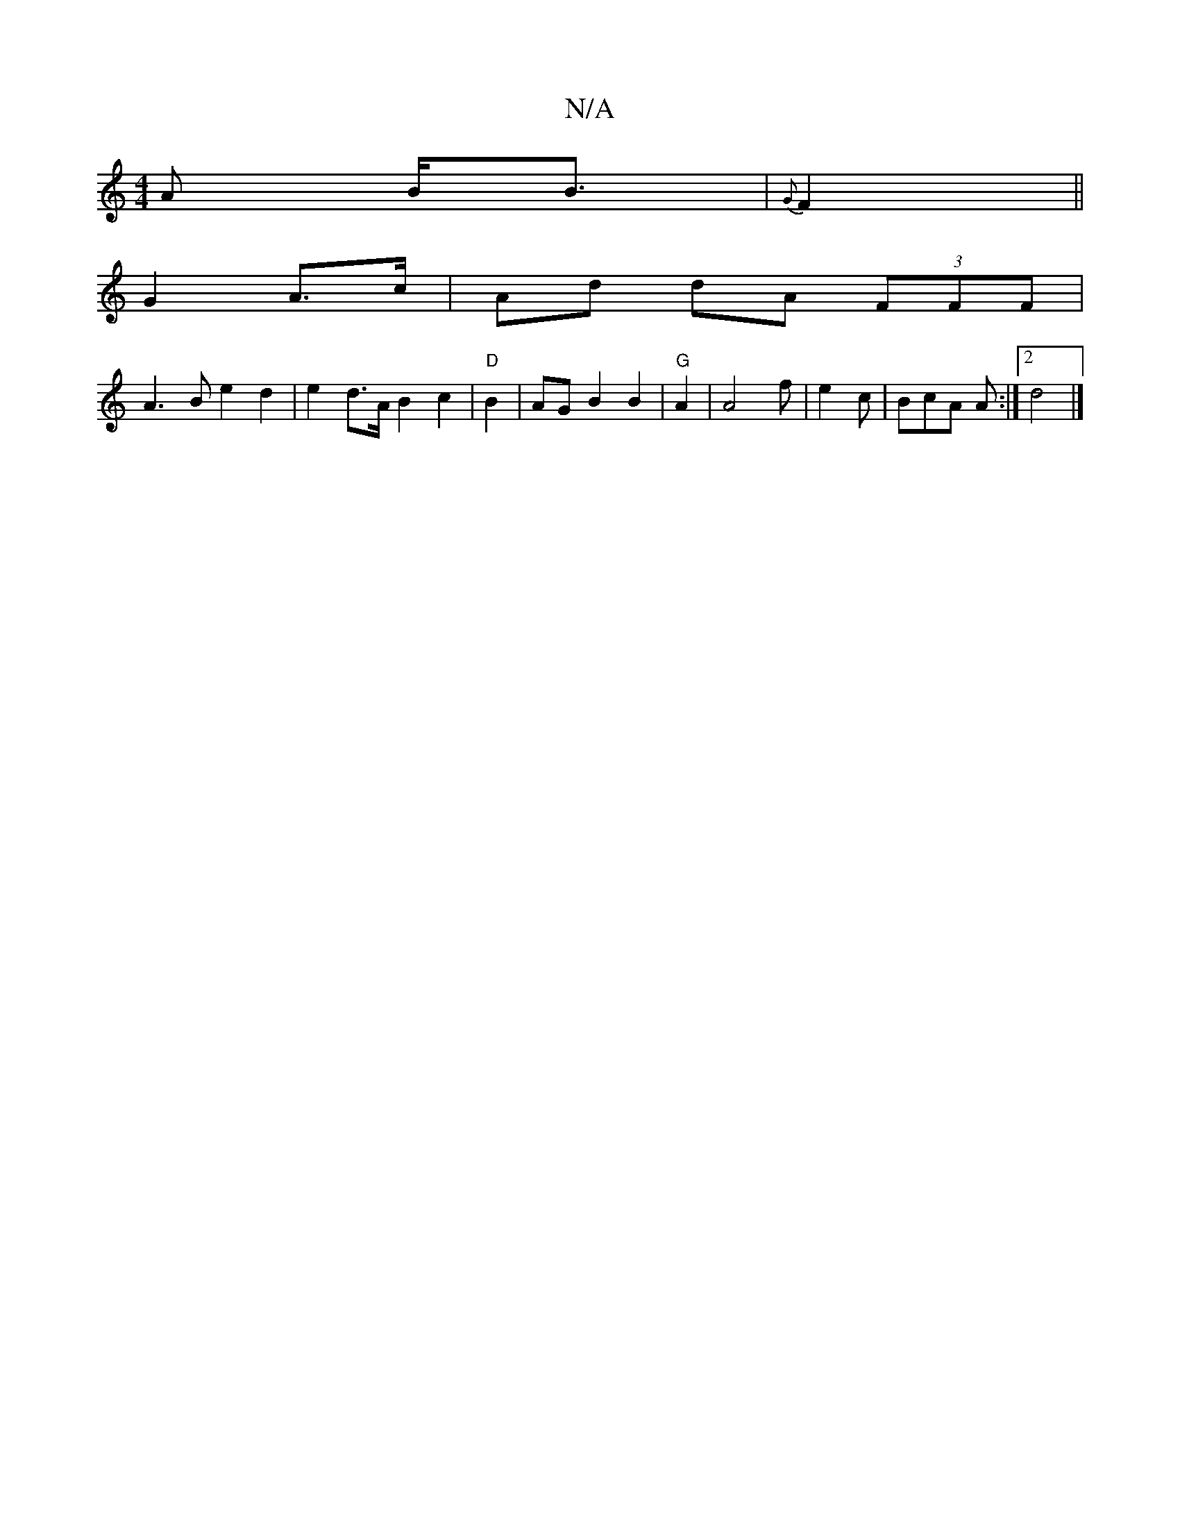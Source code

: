 X:1
T:N/A
M:4/4
R:N/A
K:Cmajor
A B<B | {G}F2 ||
G2 A>c|Ad dA (3FFF |
A3B e2 d2|e2d>A B2 c2|"D"B2 |AG- B2 B2|"G"A2 |A4 f |e2c |BcA A :|2 d4 |]

e||

|:GD|gafa |1 e2 e>f ez ag | fgab afga | f2 da ge d2 | cB2 d |
 e2cd |d4 G/F/G | AB/